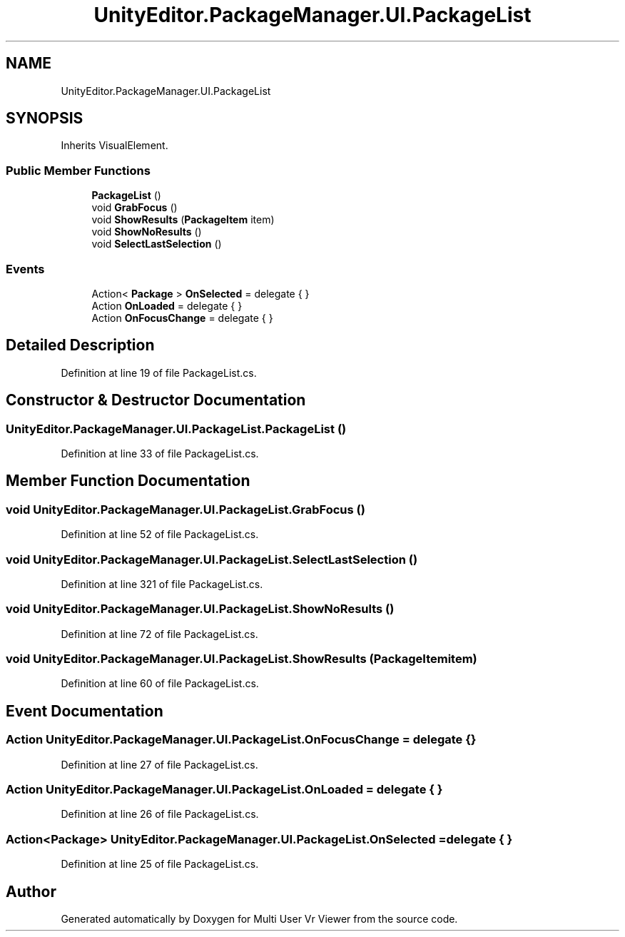 .TH "UnityEditor.PackageManager.UI.PackageList" 3 "Sat Jul 20 2019" "Version https://github.com/Saurabhbagh/Multi-User-VR-Viewer--10th-July/" "Multi User Vr Viewer" \" -*- nroff -*-
.ad l
.nh
.SH NAME
UnityEditor.PackageManager.UI.PackageList
.SH SYNOPSIS
.br
.PP
.PP
Inherits VisualElement\&.
.SS "Public Member Functions"

.in +1c
.ti -1c
.RI "\fBPackageList\fP ()"
.br
.ti -1c
.RI "void \fBGrabFocus\fP ()"
.br
.ti -1c
.RI "void \fBShowResults\fP (\fBPackageItem\fP item)"
.br
.ti -1c
.RI "void \fBShowNoResults\fP ()"
.br
.ti -1c
.RI "void \fBSelectLastSelection\fP ()"
.br
.in -1c
.SS "Events"

.in +1c
.ti -1c
.RI "Action< \fBPackage\fP > \fBOnSelected\fP = delegate { }"
.br
.ti -1c
.RI "Action \fBOnLoaded\fP = delegate { }"
.br
.ti -1c
.RI "Action \fBOnFocusChange\fP = delegate { }"
.br
.in -1c
.SH "Detailed Description"
.PP 
Definition at line 19 of file PackageList\&.cs\&.
.SH "Constructor & Destructor Documentation"
.PP 
.SS "UnityEditor\&.PackageManager\&.UI\&.PackageList\&.PackageList ()"

.PP
Definition at line 33 of file PackageList\&.cs\&.
.SH "Member Function Documentation"
.PP 
.SS "void UnityEditor\&.PackageManager\&.UI\&.PackageList\&.GrabFocus ()"

.PP
Definition at line 52 of file PackageList\&.cs\&.
.SS "void UnityEditor\&.PackageManager\&.UI\&.PackageList\&.SelectLastSelection ()"

.PP
Definition at line 321 of file PackageList\&.cs\&.
.SS "void UnityEditor\&.PackageManager\&.UI\&.PackageList\&.ShowNoResults ()"

.PP
Definition at line 72 of file PackageList\&.cs\&.
.SS "void UnityEditor\&.PackageManager\&.UI\&.PackageList\&.ShowResults (\fBPackageItem\fP item)"

.PP
Definition at line 60 of file PackageList\&.cs\&.
.SH "Event Documentation"
.PP 
.SS "Action UnityEditor\&.PackageManager\&.UI\&.PackageList\&.OnFocusChange = delegate { }"

.PP
Definition at line 27 of file PackageList\&.cs\&.
.SS "Action UnityEditor\&.PackageManager\&.UI\&.PackageList\&.OnLoaded = delegate { }"

.PP
Definition at line 26 of file PackageList\&.cs\&.
.SS "Action<\fBPackage\fP> UnityEditor\&.PackageManager\&.UI\&.PackageList\&.OnSelected = delegate { }"

.PP
Definition at line 25 of file PackageList\&.cs\&.

.SH "Author"
.PP 
Generated automatically by Doxygen for Multi User Vr Viewer from the source code\&.
